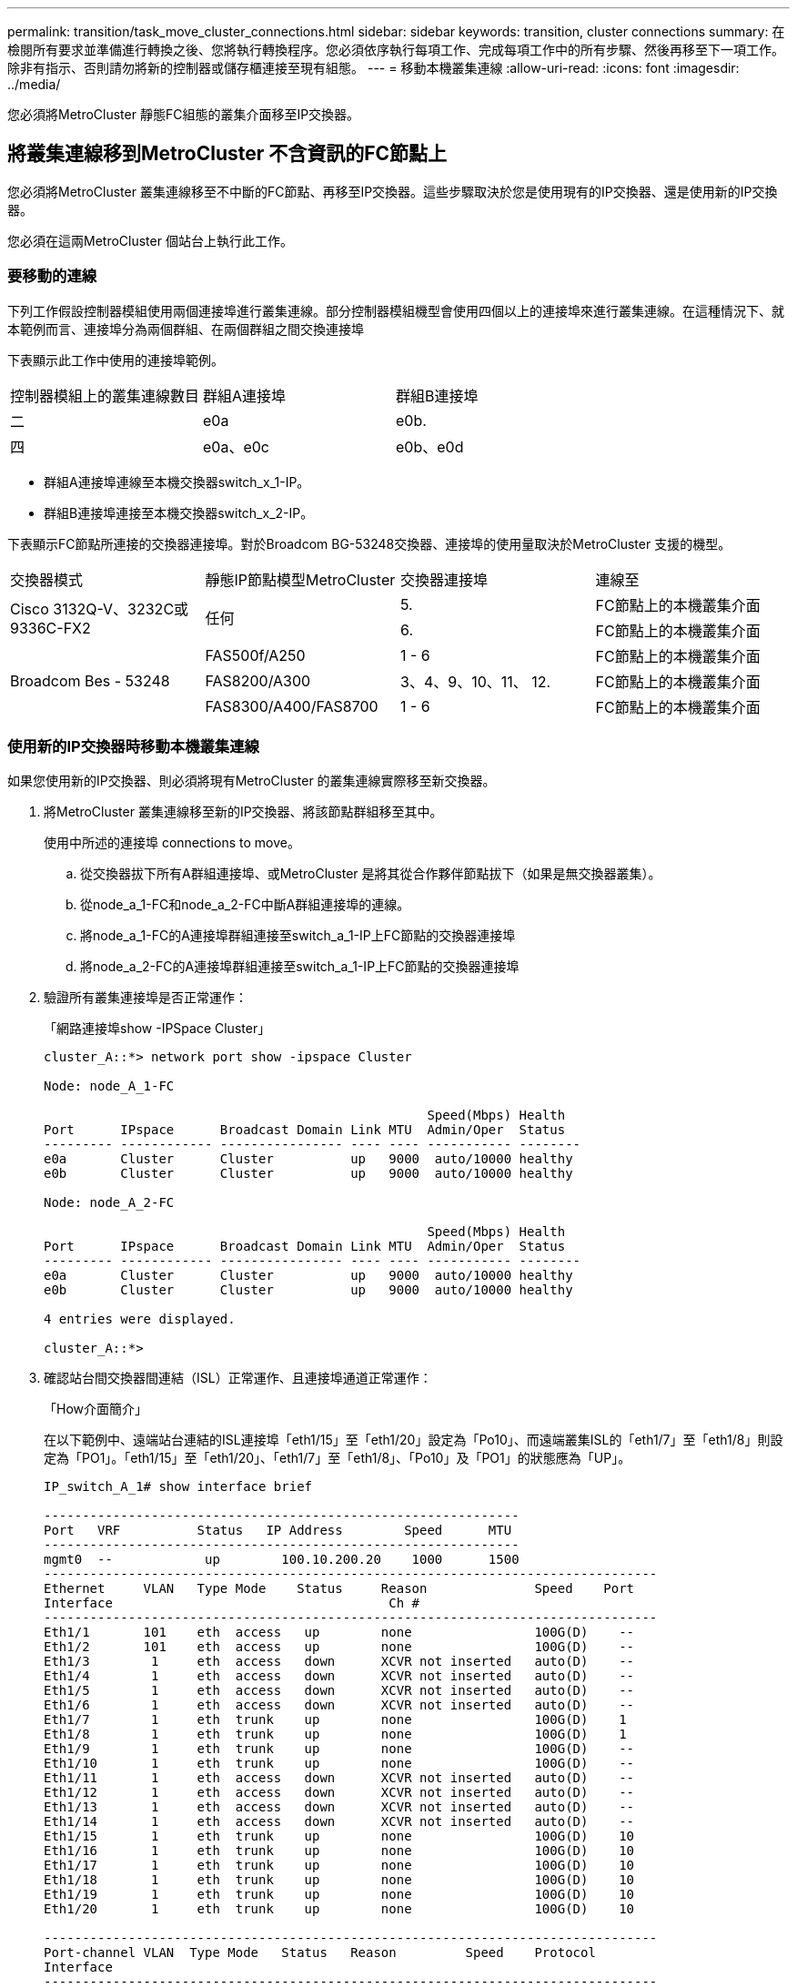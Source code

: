 ---
permalink: transition/task_move_cluster_connections.html 
sidebar: sidebar 
keywords: transition, cluster connections 
summary: 在檢閱所有要求並準備進行轉換之後、您將執行轉換程序。您必須依序執行每項工作、完成每項工作中的所有步驟、然後再移至下一項工作。除非有指示、否則請勿將新的控制器或儲存櫃連接至現有組態。 
---
= 移動本機叢集連線
:allow-uri-read: 
:icons: font
:imagesdir: ../media/


[role="lead"]
您必須將MetroCluster 靜態FC組態的叢集介面移至IP交換器。



== 將叢集連線移到MetroCluster 不含資訊的FC節點上

[role="lead"]
您必須將MetroCluster 叢集連線移至不中斷的FC節點、再移至IP交換器。這些步驟取決於您是使用現有的IP交換器、還是使用新的IP交換器。

您必須在這兩MetroCluster 個站台上執行此工作。



=== 要移動的連線

下列工作假設控制器模組使用兩個連接埠進行叢集連線。部分控制器模組機型會使用四個以上的連接埠來進行叢集連線。在這種情況下、就本範例而言、連接埠分為兩個群組、在兩個群組之間交換連接埠

下表顯示此工作中使用的連接埠範例。

|===


| 控制器模組上的叢集連線數目 | 群組A連接埠 | 群組B連接埠 


 a| 
二
 a| 
e0a
 a| 
e0b.



 a| 
四
 a| 
e0a、e0c
 a| 
e0b、e0d

|===
* 群組A連接埠連線至本機交換器switch_x_1-IP。
* 群組B連接埠連接至本機交換器switch_x_2-IP。


下表顯示FC節點所連接的交換器連接埠。對於Broadcom BG-53248交換器、連接埠的使用量取決於MetroCluster 支援的機型。

|===


| 交換器模式 | 靜態IP節點模型MetroCluster | 交換器連接埠 | 連線至 


.2+| Cisco 3132Q-V、3232C或9336C-FX2 .2+| 任何  a| 
5.
 a| 
FC節點上的本機叢集介面



 a| 
6.
 a| 
FC節點上的本機叢集介面



.6+| Broadcom Bes - 53248  a| 
FAS500f/A250
 a| 
1 - 6
 a| 
FC節點上的本機叢集介面



 a| 
FAS8200/A300
 a| 
3、4、9、10、11、 12.
 a| 
FC節點上的本機叢集介面



 a| 
FAS8300/A400/FAS8700
 a| 
1 - 6
 a| 
FC節點上的本機叢集介面

|===


=== 使用新的IP交換器時移動本機叢集連線

如果您使用新的IP交換器、則必須將現有MetroCluster 的叢集連線實際移至新交換器。

. 將MetroCluster 叢集連線移至新的IP交換器、將該節點群組移至其中。
+
使用中所述的連接埠  connections to move。

+
.. 從交換器拔下所有A群組連接埠、或MetroCluster 是將其從合作夥伴節點拔下（如果是無交換器叢集）。
.. 從node_a_1-FC和node_a_2-FC中斷A群組連接埠的連線。
.. 將node_a_1-FC的A連接埠群組連接至switch_a_1-IP上FC節點的交換器連接埠
.. 將node_a_2-FC的A連接埠群組連接至switch_a_1-IP上FC節點的交換器連接埠


. 驗證所有叢集連接埠是否正常運作：
+
「網路連接埠show -IPSpace Cluster」

+
....
cluster_A::*> network port show -ipspace Cluster

Node: node_A_1-FC

                                                  Speed(Mbps) Health
Port      IPspace      Broadcast Domain Link MTU  Admin/Oper  Status
--------- ------------ ---------------- ---- ---- ----------- --------
e0a       Cluster      Cluster          up   9000  auto/10000 healthy
e0b       Cluster      Cluster          up   9000  auto/10000 healthy

Node: node_A_2-FC

                                                  Speed(Mbps) Health
Port      IPspace      Broadcast Domain Link MTU  Admin/Oper  Status
--------- ------------ ---------------- ---- ---- ----------- --------
e0a       Cluster      Cluster          up   9000  auto/10000 healthy
e0b       Cluster      Cluster          up   9000  auto/10000 healthy

4 entries were displayed.

cluster_A::*>
....
. 確認站台間交換器間連結（ISL）正常運作、且連接埠通道正常運作：
+
「How介面簡介」

+
在以下範例中、遠端站台連結的ISL連接埠「eth1/15」至「eth1/20」設定為「Po10」、而遠端叢集ISL的「eth1/7」至「eth1/8」則設定為「PO1」。「eth1/15」至「eth1/20」、「eth1/7」至「eth1/8」、「Po10」及「PO1」的狀態應為「UP」。

+
[listing]
----
IP_switch_A_1# show interface brief

--------------------------------------------------------------
Port   VRF          Status   IP Address        Speed      MTU
--------------------------------------------------------------
mgmt0  --            up        100.10.200.20    1000      1500
--------------------------------------------------------------------------------
Ethernet     VLAN   Type Mode    Status     Reason              Speed    Port
Interface                                    Ch #
--------------------------------------------------------------------------------
Eth1/1       101    eth  access   up        none                100G(D)    --
Eth1/2       101    eth  access   up        none                100G(D)    --
Eth1/3        1     eth  access   down      XCVR not inserted   auto(D)    --
Eth1/4        1     eth  access   down      XCVR not inserted   auto(D)    --
Eth1/5        1     eth  access   down      XCVR not inserted   auto(D)    --
Eth1/6        1     eth  access   down      XCVR not inserted   auto(D)    --
Eth1/7        1     eth  trunk    up        none                100G(D)    1
Eth1/8        1     eth  trunk    up        none                100G(D)    1
Eth1/9        1     eth  trunk    up        none                100G(D)    --
Eth1/10       1     eth  trunk    up        none                100G(D)    --
Eth1/11       1     eth  access   down      XCVR not inserted   auto(D)    --
Eth1/12       1     eth  access   down      XCVR not inserted   auto(D)    --
Eth1/13       1     eth  access   down      XCVR not inserted   auto(D)    --
Eth1/14       1     eth  access   down      XCVR not inserted   auto(D)    --
Eth1/15       1     eth  trunk    up        none                100G(D)    10
Eth1/16       1     eth  trunk    up        none                100G(D)    10
Eth1/17       1     eth  trunk    up        none                100G(D)    10
Eth1/18       1     eth  trunk    up        none                100G(D)    10
Eth1/19       1     eth  trunk    up        none                100G(D)    10
Eth1/20       1     eth  trunk    up        none                100G(D)    10

--------------------------------------------------------------------------------
Port-channel VLAN  Type Mode   Status   Reason         Speed    Protocol
Interface
--------------------------------------------------------------------------------
Po1          1     eth  trunk   up      none            a-100G(D) lacp
Po10         1     eth  trunk   up      none            a-100G(D) lacp
Po11         1     eth  trunk   down    No operational  auto(D)   lacp
                                        members
IP_switch_A_1#
----
. 驗證所有介面在「is Home」欄位中均顯示為真：
+
「網路介面show -vserver cluster」

+
這可能需要幾分鐘的時間才能完成。

+
....
cluster_A::*> network interface show -vserver cluster

            Logical      Status     Network          Current       Current Is
Vserver     Interface  Admin/Oper Address/Mask       Node          Port    Home
----------- ---------- ---------- ------------------ ------------- ------- -----
Cluster
            node_A_1_FC_clus1
                       up/up      169.254.209.69/16  node_A_1_FC   e0a     true
            node_A_1-FC_clus2
                       up/up      169.254.49.125/16  node_A_1-FC   e0b     true
            node_A_2-FC_clus1
                       up/up      169.254.47.194/16  node_A_2-FC   e0a     true
            node_A_2-FC_clus2
                       up/up      169.254.19.183/16  node_A_2-FC   e0b     true

4 entries were displayed.

cluster_A::*>
....
. 在兩個節點（node_a_1-FC和node_a_2-FC）上執行上述步驟、以移動叢集介面的群組B連接埠。
. 在合作夥伴叢集「叢集B」上重複上述步驟。




=== 重複使用現有IP交換器時、移動本機叢集連線

如果您要重複使用現有的IP交換器、則必須更新韌體、以正確的參考設定檔（RCT）重新設定交換器、並一次將連線移至正確的連接埠（一台交換器）。

只有當FC節點已連接至現有的IP交換器、且您正在重複使用交換器時、才需要執行此工作。

. 中斷連接至switch_a_1_IP的本機叢集連線
+
.. 從現有的IP交換器中斷A群組連接埠的連線。
.. 拔下switch_a_1_IP上的ISL連接埠。
+
您可以查看平台的安裝與設定指示、以瞭解叢集連接埠的使用情形。

+
https://docs.netapp.com/platstor/topic/com.netapp.doc.hw-a320-install-setup/home.html["作業系統：安裝與設定AFF"^]

+
https://library.netapp.com/ecm/ecm_download_file/ECMLP2842666["解答A220/FAS2700系統安裝與設定說明AFF"^]

+
https://library.netapp.com/ecm/ecm_download_file/ECMLP2842668["《系統安裝與設定說明》（英文）AFF"^]

+
https://library.netapp.com/ecm/ecm_download_file/ECMLP2469722["《系統安裝與設定說明》（英文）AFF"^]

+
https://library.netapp.com/ecm/ecm_download_file/ECMLP2316769["FAS8200系統安裝與設定說明"^]



. 使用針對您的平台組合和轉換所產生的RCF檔案重新設定switch_a_1_IP。
+
請依照「MetroCluster 安裝與組態_」中適用於交換器廠商的程序步驟進行：

+
link:../install-ip/concept_considerations_differences.html["安裝與組態MetroCluster"]

+
.. 如有需要、請下載並安裝新的交換器韌體。
+
您應該使用MetroCluster 支援的最新韌體。

+
*** link:../install-ip/task_switch_config_broadcom.html["下載並安裝Broadcom交換器EFOS軟體"]
*** link:../install-ip/task_switch_config_cisco.html["下載並安裝Cisco交換器NX-OS軟體"]


.. 準備IP交換器以應用新的RCF檔案。
+
*** link:../install-ip/task_switch_config_broadcom.html["將Broadcom IP交換器重設為原廠預設值"] 。
*** link:https://docs.netapp.com/us-en/ontap-metrocluster/install-ip/task_switch_config_broadcom.html["將Cisco IP交換器重設為原廠預設值"]


.. 視交換器廠商而定、下載並安裝IP RCF檔案。
+
*** link:../install-ip/task_switch_config_broadcom.html["下載並安裝Broadcom IP RCF檔案"]
*** link:../install-ip/task_switch_config_cisco.html["下載並安裝Cisco IP RCF檔案"]




. 將A組連接埠重新連接至switch_a_1_IP。
+
使用中所述的連接埠  connections to move。

. 驗證所有叢集連接埠是否正常運作：
+
「網路連接埠show -IPSpace叢集」

+
....
Cluster-A::*> network port show -ipspace cluster

Node: node_A_1_FC

                                                  Speed(Mbps) Health
Port      IPspace      Broadcast Domain Link MTU  Admin/Oper  Status
--------- ------------ ---------------- ---- ---- ----------- --------
e0a       Cluster      Cluster          up   9000  auto/10000 healthy
e0b       Cluster      Cluster          up   9000  auto/10000 healthy

Node: node_A_2_FC

                                                  Speed(Mbps) Health
Port      IPspace      Broadcast Domain Link MTU  Admin/Oper  Status
--------- ------------ ---------------- ---- ---- ----------- --------
e0a       Cluster      Cluster          up   9000  auto/10000 healthy
e0b       Cluster      Cluster          up   9000  auto/10000 healthy

4 entries were displayed.

Cluster-A::*>
....
. 確認所有介面都位於其主連接埠：
+
「網路介面show -vserver叢集」

+
....
Cluster-A::*> network interface show -vserver Cluster

            Logical      Status     Network          Current       Current Is
Vserver     Interface  Admin/Oper Address/Mask       Node          Port    Home
----------- ---------- ---------- ------------------ ------------- ------- -----
Cluster
            node_A_1_FC_clus1
                       up/up      169.254.209.69/16  node_A_1_FC   e0a     true
            node_A_1_FC_clus2
                       up/up      169.254.49.125/16  node_A_1_FC   e0b     true
            node_A_2_FC_clus1
                       up/up      169.254.47.194/16  node_A_2_FC   e0a     true
            node_A_2_FC_clus2
                       up/up      169.254.19.183/16  node_A_2_FC   e0b     true

4 entries were displayed.

Cluster-A::*>
....
. 在switch_a_2_IP上重複上述所有步驟。
. 重新連接本機叢集ISL連接埠。
. 針對交換器B_1_IP和交換器B_2_IP重複上述步驟。
. 在站台之間連接遠端ISL。




== 驗證是否移動了叢集連線、以及叢集是否正常

為了確保連線正常、並確保組態已準備好繼續進行轉換程序、您必須確認叢集連線已正確移動、叢集交換器已被辨識且叢集正常。

. 確認所有叢集連接埠均已啟動並正在執行：
+
「網路連接埠show -IPSpace Cluster」

+
....
Cluster-A::*> network port show -ipspace Cluster

Node: Node-A-1-FC

                                                  Speed(Mbps) Health
Port      IPspace      Broadcast Domain Link MTU  Admin/Oper  Status
--------- ------------ ---------------- ---- ---- ----------- --------
e0a       Cluster      Cluster          up   9000  auto/10000 healthy
e0b       Cluster      Cluster          up   9000  auto/10000 healthy

Node: Node-A-2-FC

                                                  Speed(Mbps) Health
Port      IPspace      Broadcast Domain Link MTU  Admin/Oper  Status
--------- ------------ ---------------- ---- ---- ----------- --------
e0a       Cluster      Cluster          up   9000  auto/10000 healthy
e0b       Cluster      Cluster          up   9000  auto/10000 healthy

4 entries were displayed.

Cluster-A::*>
....
. 確認所有介面都位於其主連接埠：
+
「網路介面show -vserver叢集」

+
這可能需要幾分鐘的時間才能完成。

+
以下範例顯示「is Home」欄中的所有介面均顯示為true。

+
....
Cluster-A::*> network interface show -vserver Cluster

            Logical      Status     Network          Current       Current Is
Vserver     Interface  Admin/Oper Address/Mask       Node          Port    Home
----------- ---------- ---------- ------------------ ------------- ------- -----
Cluster
            Node-A-1_FC_clus1
                       up/up      169.254.209.69/16  Node-A-1_FC   e0a     true
            Node-A-1-FC_clus2
                       up/up      169.254.49.125/16  Node-A-1-FC   e0b     true
            Node-A-2-FC_clus1
                       up/up      169.254.47.194/16  Node-A-2-FC   e0a     true
            Node-A-2-FC_clus2
                       up/up      169.254.19.183/16  Node-A-2-FC   e0b     true

4 entries were displayed.

Cluster-A::*>
....
. 驗證節點是否同時發現兩個本機IP交換器：
+
「network device-dDiscovery show -protocol cup」

+
....
Cluster-A::*> network device-discovery show -protocol cdp

Node/       Local  Discovered
Protocol    Port   Device (LLDP: ChassisID)  Interface         Platform
----------- ------ ------------------------- ----------------  ----------------
Node-A-1-FC
           /cdp
            e0a    Switch-A-3-IP             1/5/1             N3K-C3232C
            e0b    Switch-A-4-IP             0/5/1             N3K-C3232C
Node-A-2-FC
           /cdp
            e0a    Switch-A-3-IP             1/6/1             N3K-C3232C
            e0b    Switch-A-4-IP             0/6/1             N3K-C3232C

4 entries were displayed.

Cluster-A::*>
....
. 在IP交換器上、確認MetroCluster 兩個本機IP交換器都發現了「支援IP」節點：
+
「How cup neighbor」

+
您必須在每個交換器上執行此步驟。

+
本範例說明如何驗證在Switch-A-3-IP上探索到節點。

+
....
(Switch-A-3-IP)# show cdp neighbors

Capability Codes: R - Router, T - Trans-Bridge, B - Source-Route-Bridge
                  S - Switch, H - Host, I - IGMP, r - Repeater,
                  V - VoIP-Phone, D - Remotely-Managed-Device,
                  s - Supports-STP-Dispute

Device-ID          Local Intrfce  Hldtme Capability  Platform      Port ID
Node-A-1-FC         Eth1/5/1       133    H         FAS8200       e0a
Node-A-2-FC         Eth1/6/1       133    H         FAS8200       e0a
Switch-A-4-IP(FDO220329A4)
                    Eth1/7         175    R S I s   N3K-C3232C    Eth1/7
Switch-A-4-IP(FDO220329A4)
                    Eth1/8         175    R S I s   N3K-C3232C    Eth1/8
Switch-B-3-IP(FDO220329B3)
                    Eth1/20        173    R S I s   N3K-C3232C    Eth1/20
Switch-B-3-IP(FDO220329B3)
                    Eth1/21        173    R S I s   N3K-C3232C    Eth1/21

Total entries displayed: 4

(Switch-A-3-IP)#
....
+
本範例說明如何驗證在Switch-A-4-IP上探索到節點。

+
....
(Switch-A-4-IP)# show cdp neighbors

Capability Codes: R - Router, T - Trans-Bridge, B - Source-Route-Bridge
                  S - Switch, H - Host, I - IGMP, r - Repeater,
                  V - VoIP-Phone, D - Remotely-Managed-Device,
                  s - Supports-STP-Dispute

Device-ID          Local Intrfce  Hldtme Capability  Platform      Port ID
Node-A-1-FC         Eth1/5/1       133    H         FAS8200       e0b
Node-A-2-FC         Eth1/6/1       133    H         FAS8200       e0b
Switch-A-3-IP(FDO220329A3)
                    Eth1/7         175    R S I s   N3K-C3232C    Eth1/7
Switch-A-3-IP(FDO220329A3)
                    Eth1/8         175    R S I s   N3K-C3232C    Eth1/8
Switch-B-4-IP(FDO220329B4)
                    Eth1/20        169    R S I s   N3K-C3232C    Eth1/20
Switch-B-4-IP(FDO220329B4)
                    Eth1/21        169    R S I s   N3K-C3232C    Eth1/21

Total entries displayed: 4

(Switch-A-4-IP)#
....

